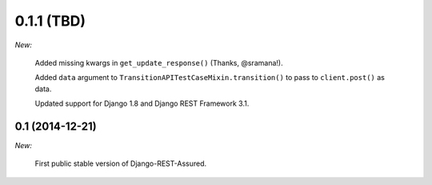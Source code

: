 0.1.1 (TBD)
___________

*New:*

    Added missing kwargs in ``get_update_response()`` (Thanks, @sramana!).

    Added ``data`` argument to ``TransitionAPITestCaseMixin.transition()`` to pass to ``client.post()`` as data.

    Updated support for Django 1.8 and Django REST Framework 3.1.

0.1 (2014-12-21)
----------------

*New:*

    First public stable version of Django-REST-Assured.
